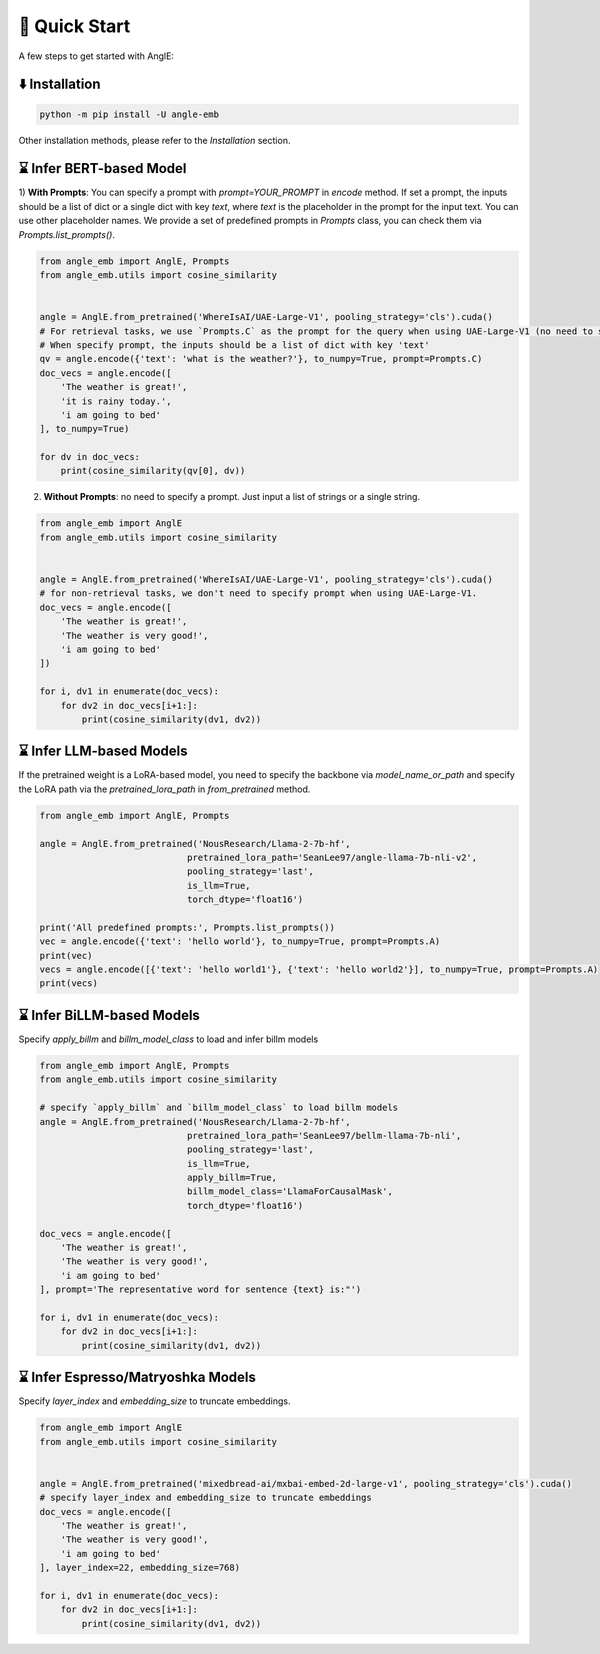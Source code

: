 🚀 Quick Start
================================

A few steps to get started with AnglE:


⬇️ Installation
------------------------------------

.. code-block:: bash

    python -m pip install -U angle-emb


Other installation methods, please refer to the `Installation` section.

⌛ Infer BERT-based Model
------------------------------------

1) **With Prompts**: You can specify a prompt with `prompt=YOUR_PROMPT` in `encode` method.
If set a prompt, the inputs should be a list of dict or a single dict with key `text`, where `text` is the placeholder in the prompt for the input text. 
You can use other placeholder names. We provide a set of predefined prompts in `Prompts` class, you can check them via `Prompts.list_prompts()`.


.. code-block:: python

    from angle_emb import AnglE, Prompts
    from angle_emb.utils import cosine_similarity


    angle = AnglE.from_pretrained('WhereIsAI/UAE-Large-V1', pooling_strategy='cls').cuda()
    # For retrieval tasks, we use `Prompts.C` as the prompt for the query when using UAE-Large-V1 (no need to specify prompt for documents).
    # When specify prompt, the inputs should be a list of dict with key 'text'
    qv = angle.encode({'text': 'what is the weather?'}, to_numpy=True, prompt=Prompts.C)
    doc_vecs = angle.encode([
        'The weather is great!',
        'it is rainy today.',
        'i am going to bed'
    ], to_numpy=True)

    for dv in doc_vecs:
        print(cosine_similarity(qv[0], dv))


2) **Without Prompts**: no need to specify a prompt. Just input a list of strings or a single string.


.. code-block:: python

    from angle_emb import AnglE
    from angle_emb.utils import cosine_similarity


    angle = AnglE.from_pretrained('WhereIsAI/UAE-Large-V1', pooling_strategy='cls').cuda()
    # for non-retrieval tasks, we don't need to specify prompt when using UAE-Large-V1.
    doc_vecs = angle.encode([
        'The weather is great!',
        'The weather is very good!',
        'i am going to bed'
    ])

    for i, dv1 in enumerate(doc_vecs):
        for dv2 in doc_vecs[i+1:]:
            print(cosine_similarity(dv1, dv2))



⌛ Infer LLM-based Models
------------------------------------

If the pretrained weight is a LoRA-based model, you need to specify the backbone via `model_name_or_path` and specify the LoRA path via the `pretrained_lora_path` in `from_pretrained` method. 

.. code-block:: python

    from angle_emb import AnglE, Prompts

    angle = AnglE.from_pretrained('NousResearch/Llama-2-7b-hf',
                                pretrained_lora_path='SeanLee97/angle-llama-7b-nli-v2',
                                pooling_strategy='last',
                                is_llm=True,
                                torch_dtype='float16')

    print('All predefined prompts:', Prompts.list_prompts())
    vec = angle.encode({'text': 'hello world'}, to_numpy=True, prompt=Prompts.A)
    print(vec)
    vecs = angle.encode([{'text': 'hello world1'}, {'text': 'hello world2'}], to_numpy=True, prompt=Prompts.A)
    print(vecs)


⌛ Infer BiLLM-based Models
------------------------------------

Specify `apply_billm` and `billm_model_class` to load and infer billm models

.. code-block:: python

    from angle_emb import AnglE, Prompts
    from angle_emb.utils import cosine_similarity

    # specify `apply_billm` and `billm_model_class` to load billm models
    angle = AnglE.from_pretrained('NousResearch/Llama-2-7b-hf',
                                pretrained_lora_path='SeanLee97/bellm-llama-7b-nli',
                                pooling_strategy='last',
                                is_llm=True,
                                apply_billm=True,
                                billm_model_class='LlamaForCausalMask',
                                torch_dtype='float16')

    doc_vecs = angle.encode([
        'The weather is great!',
        'The weather is very good!',
        'i am going to bed'
    ], prompt='The representative word for sentence {text} is:"')

    for i, dv1 in enumerate(doc_vecs):
        for dv2 in doc_vecs[i+1:]:
            print(cosine_similarity(dv1, dv2))



⌛ Infer Espresso/Matryoshka Models
------------------------------------

Specify `layer_index` and `embedding_size` to truncate embeddings.

.. code-block:: python

    from angle_emb import AnglE
    from angle_emb.utils import cosine_similarity


    angle = AnglE.from_pretrained('mixedbread-ai/mxbai-embed-2d-large-v1', pooling_strategy='cls').cuda()
    # specify layer_index and embedding_size to truncate embeddings
    doc_vecs = angle.encode([
        'The weather is great!',
        'The weather is very good!',
        'i am going to bed'
    ], layer_index=22, embedding_size=768)

    for i, dv1 in enumerate(doc_vecs):
        for dv2 in doc_vecs[i+1:]:
            print(cosine_similarity(dv1, dv2))